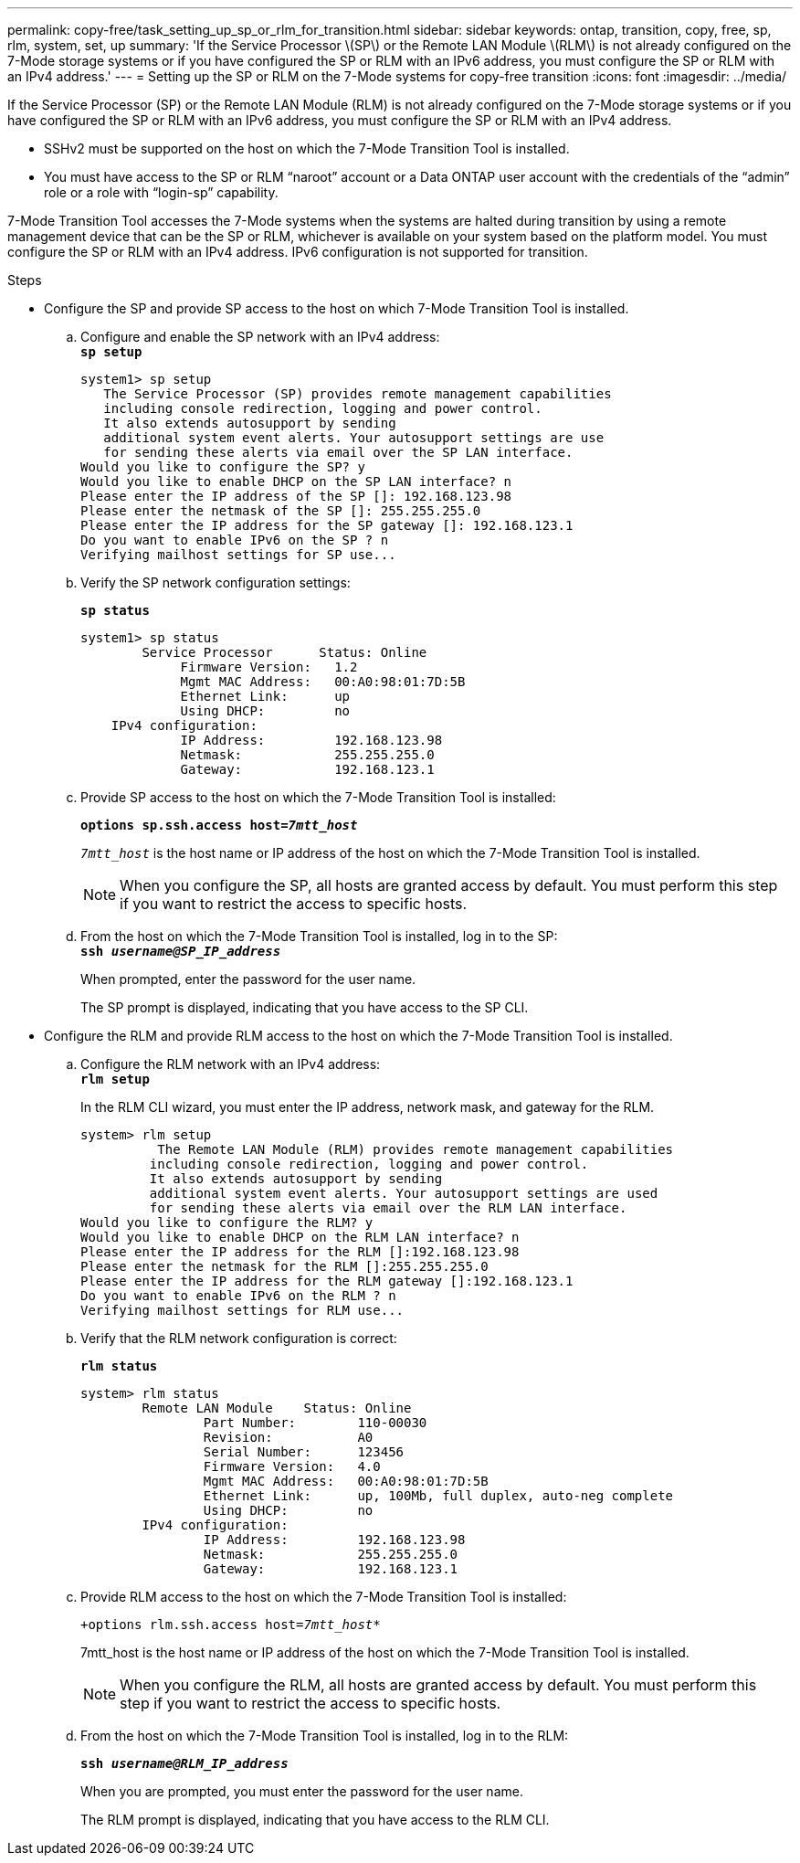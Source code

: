 ---
permalink: copy-free/task_setting_up_sp_or_rlm_for_transition.html
sidebar: sidebar
keywords: ontap, transition, copy, free, sp, rlm, system, set, up
summary: 'If the Service Processor \(SP\) or the Remote LAN Module \(RLM\) is not already configured on the 7-Mode storage systems or if you have configured the SP or RLM with an IPv6 address, you must configure the SP or RLM with an IPv4 address.'
---
= Setting up the SP or RLM on the 7-Mode systems for copy-free transition
:icons: font
:imagesdir: ../media/

[.lead]
If the Service Processor (SP) or the Remote LAN Module (RLM) is not already configured on the 7-Mode storage systems or if you have configured the SP or RLM with an IPv6 address, you must configure the SP or RLM with an IPv4 address.

* SSHv2 must be supported on the host on which the 7-Mode Transition Tool is installed.
* You must have access to the SP or RLM "`naroot`" account or a Data ONTAP user account with the credentials of the "`admin`" role or a role with "`login-sp`" capability.

7-Mode Transition Tool accesses the 7-Mode systems when the systems are halted during transition by using a remote management device that can be the SP or RLM, whichever is available on your system based on the platform model. You must configure the SP or RLM with an IPv4 address. IPv6 configuration is not supported for transition.

.Steps
* Configure the SP and provide SP access to the host on which 7-Mode Transition Tool is installed.
 .. Configure and enable the SP network with an IPv4 address:
 +
`*sp setup*`
+
----
system1> sp setup
   The Service Processor (SP) provides remote management capabilities
   including console redirection, logging and power control.
   It also extends autosupport by sending
   additional system event alerts. Your autosupport settings are use
   for sending these alerts via email over the SP LAN interface.
Would you like to configure the SP? y
Would you like to enable DHCP on the SP LAN interface? n
Please enter the IP address of the SP []: 192.168.123.98
Please enter the netmask of the SP []: 255.255.255.0
Please enter the IP address for the SP gateway []: 192.168.123.1
Do you want to enable IPv6 on the SP ? n
Verifying mailhost settings for SP use...
----

 .. Verify the SP network configuration settings:
+
`*sp status*`
+
----
system1> sp status
        Service Processor      Status: Online
             Firmware Version:   1.2
             Mgmt MAC Address:   00:A0:98:01:7D:5B
             Ethernet Link:      up
             Using DHCP:         no
    IPv4 configuration:
             IP Address:         192.168.123.98
             Netmask:            255.255.255.0
             Gateway:            192.168.123.1
----

 .. Provide SP access to the host on which the 7-Mode Transition Tool is installed:
+
`*options sp.ssh.access host=__7mtt_host__*`
+
`_7mtt_host_` is the host name or IP address of the host on which the 7-Mode Transition Tool is installed.
+
NOTE: When you configure the SP, all hosts are granted access by default. You must perform this step if you want to restrict the access to specific hosts.

 .. From the host on which the 7-Mode Transition Tool is installed, log in to the SP:
 +
`*ssh _username@SP_IP_address_*`
+
When prompted, enter the password for the user name.
+
The SP prompt is displayed, indicating that you have access to the SP CLI.
* Configure the RLM and provide RLM access to the host on which the 7-Mode Transition Tool is installed.
 .. Configure the RLM network with an IPv4 address:
 +
`*rlm setup*`
+
In the RLM CLI wizard, you must enter the IP address, network mask, and gateway for the RLM.
+
----
system> rlm setup
	  The Remote LAN Module (RLM) provides remote management capabilities
 	 including console redirection, logging and power control.
 	 It also extends autosupport by sending
 	 additional system event alerts. Your autosupport settings are used
 	 for sending these alerts via email over the RLM LAN interface.
Would you like to configure the RLM? y
Would you like to enable DHCP on the RLM LAN interface? n
Please enter the IP address for the RLM []:192.168.123.98
Please enter the netmask for the RLM []:255.255.255.0
Please enter the IP address for the RLM gateway []:192.168.123.1
Do you want to enable IPv6 on the RLM ? n
Verifying mailhost settings for RLM use...
----

 .. Verify that the RLM network configuration is correct:
+
`*rlm status*`
+
----
system> rlm status
	Remote LAN Module    Status: Online
		Part Number:        110-00030
		Revision:           A0
		Serial Number:      123456
		Firmware Version:   4.0
		Mgmt MAC Address:   00:A0:98:01:7D:5B
		Ethernet Link:      up, 100Mb, full duplex, auto-neg complete
		Using DHCP:         no
	IPv4 configuration:
		IP Address:         192.168.123.98
		Netmask:            255.255.255.0
		Gateway:            192.168.123.1
----

 .. Provide RLM access to the host on which the 7-Mode Transition Tool is installed:
+
`+options rlm.ssh.access host=__7mtt_host__*`
+
7mtt_host is the host name or IP address of the host on which the 7-Mode Transition Tool is installed.
+
NOTE: When you configure the RLM, all hosts are granted access by default. You must perform this step if you want to restrict the access to specific hosts.

 .. From the host on which the 7-Mode Transition Tool is installed, log in to the RLM:
+
`*ssh _username@RLM_IP_address_*`
+
When you are prompted, you must enter the password for the user name.
+
The RLM prompt is displayed, indicating that you have access to the RLM CLI.
